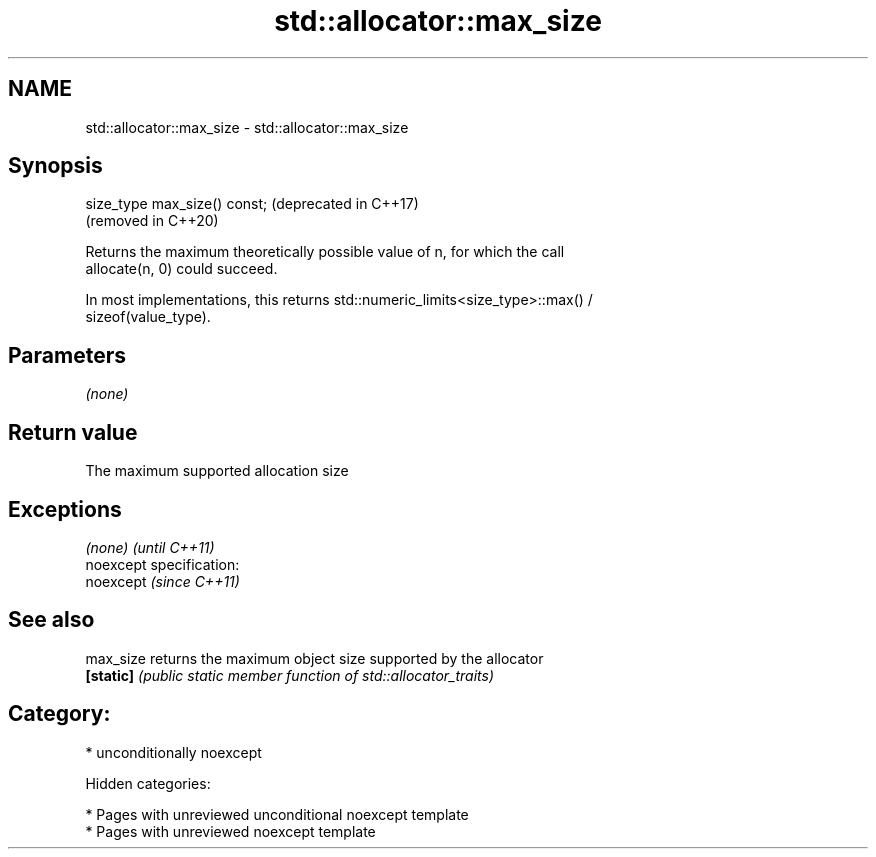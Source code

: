 .TH std::allocator::max_size 3 "2019.03.28" "http://cppreference.com" "C++ Standard Libary"
.SH NAME
std::allocator::max_size \- std::allocator::max_size

.SH Synopsis
   size_type max_size() const;  (deprecated in C++17)
                                (removed in C++20)

   Returns the maximum theoretically possible value of n, for which the call
   allocate(n, 0) could succeed.

   In most implementations, this returns std::numeric_limits<size_type>::max() /
   sizeof(value_type).

.SH Parameters

   \fI(none)\fP

.SH Return value

   The maximum supported allocation size

.SH Exceptions

   \fI(none)\fP                    \fI(until C++11)\fP
   noexcept specification:  
   noexcept                  \fI(since C++11)\fP
     

.SH See also

   max_size returns the maximum object size supported by the allocator
   \fB[static]\fP \fI(public static member function of std::allocator_traits)\fP 

.SH Category:

     * unconditionally noexcept

   Hidden categories:

     * Pages with unreviewed unconditional noexcept template
     * Pages with unreviewed noexcept template
